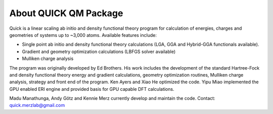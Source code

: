 About QUICK QM Package
======================

Quick is a linear scaling ab initio and density functional theory program for calculation of energies, 
charges and geometries of systems up to ~3,000 atoms. Available features include:

• Single point ab initio and density functional theory calculations (LGA, GGA and Hybrid-GGA functionals
  available).
• Gradient and geometry optimization calculations (LBFGS solver available)
• Mulliken charge analysis

The program was originally developed by Ed Brothers. His work includes the development of the standard 
Hartree-Fock and density functional theory energy and gradient calculations, geometry optimization routines, 
Mulliken charge analysis, strategy and front end of the program. Ken Ayers and Xiao He optimized the code.
Yipu Miao implemented the GPU enabled ERI engine and provided basis for GPU capable DFT calculations.

Madu Manathunga, Andy Götz and Kennie Merz currently develop and maintain the code. Contact: `quick.merzlab@gmail.com <quick.merzlab@gmail.com>`_  

